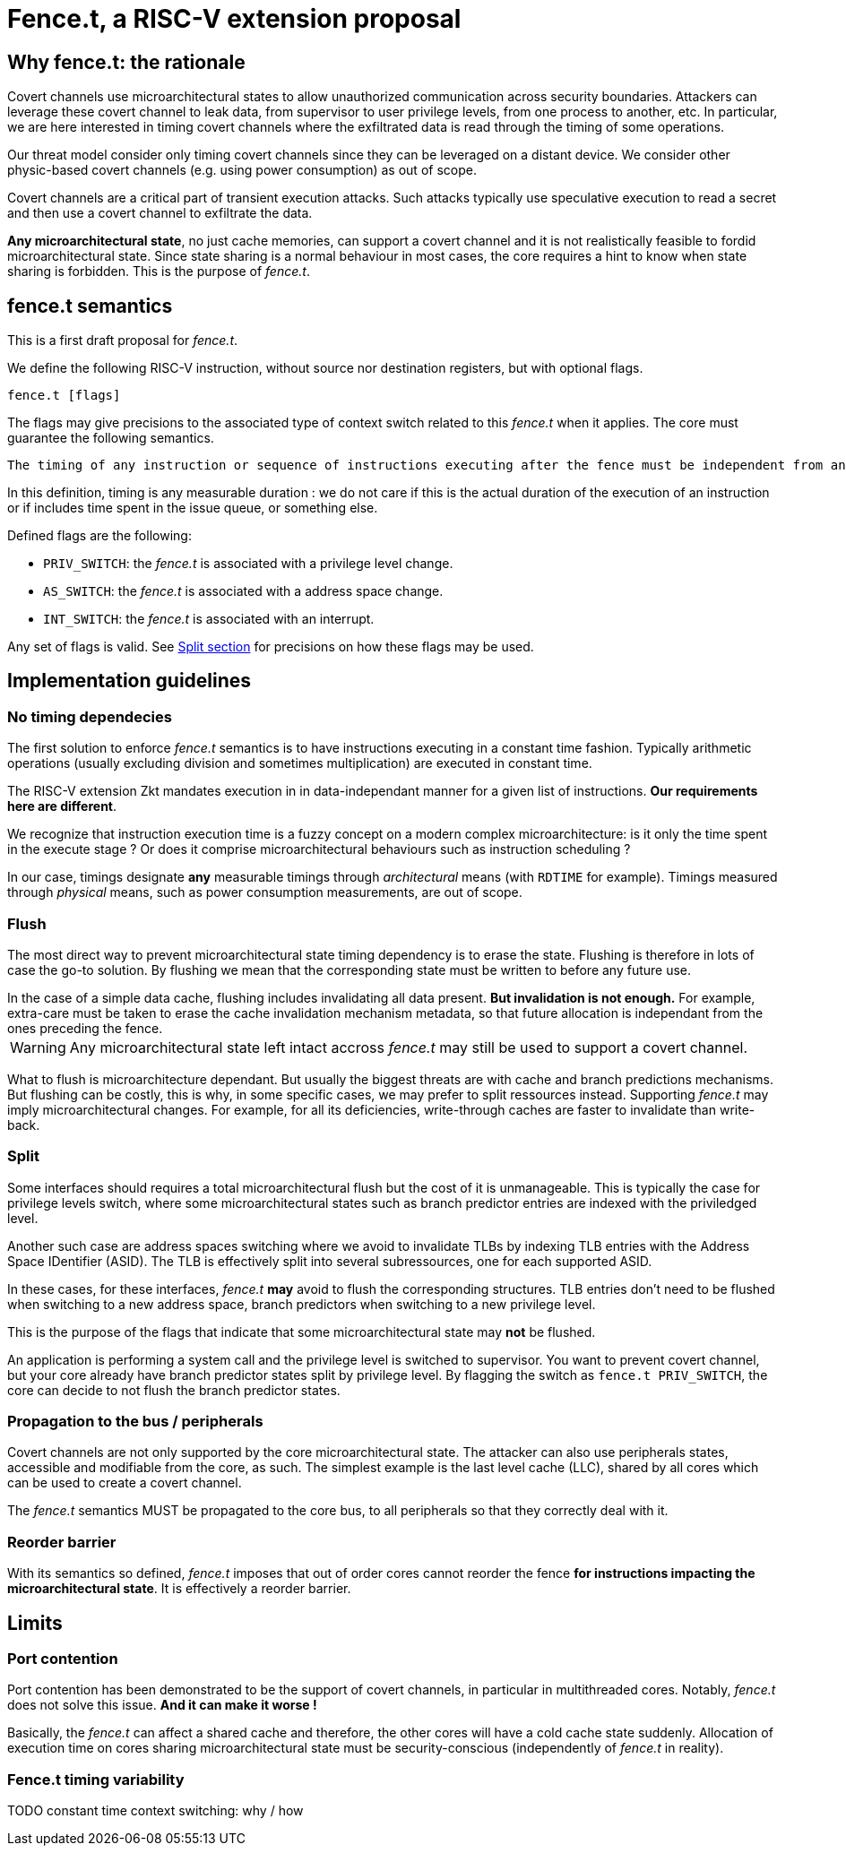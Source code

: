= Fence.t, a RISC-V extension proposal

== Why fence.t: the rationale

Covert channels use microarchitectural states to allow unauthorized communication across security boundaries.
Attackers can leverage these covert channel to leak data, from supervisor to user privilege levels, from one process to another, etc.
In particular, we are here interested in timing covert channels where the exfiltrated data is read through the timing of some operations.

Our threat model consider only timing covert channels since they can be leveraged on a distant device.
We consider other physic-based covert channels (e.g. using power consumption) as out of scope.

Covert channels are a critical part of transient execution attacks.
Such attacks typically use speculative execution to read a secret and then use a covert channel to exfiltrate the data.

*Any microarchitectural state*, no just cache memories, can support a covert channel and it is not realistically feasible to fordid microarchitectural state.
Since state sharing is a normal behaviour in most cases, the core requires a hint to know when state sharing is forbidden.
This is the purpose of _fence.t_.

== fence.t semantics 

This is a first draft proposal for _fence.t_.

We define the following RISC-V instruction, without source nor destination registers, but with optional flags.

[,asm]
----
fence.t [flags]
----

The flags may give precisions to the associated type of context switch related to this _fence.t_ when it applies.
The core must guarantee the following semantics.

[literal]
The timing of any instruction or sequence of instructions executing after the fence must be independent from any microarchitectural state before the fence. Exceptions may be occurs depending on the flags.

In this definition, timing is any measurable duration : we do not care if this is the actual duration of the execution of an instruction or if includes time spent in the issue queue, or something else.

Defined flags are the following:

- `PRIV_SWITCH`: the _fence.t_ is associated with a privilege level change.
- `AS_SWITCH`: the _fence.t_ is associated with a address space change.
- `INT_SWITCH`: the _fence.t_ is associated with an interrupt.

Any set of flags is valid. See <<section-split,Split section>> for precisions on how these flags may be used.

== Implementation guidelines



=== No timing dependecies

The first solution to enforce _fence.t_ semantics is to have instructions executing in a constant time fashion.
Typically arithmetic operations (usually excluding division and sometimes multiplication) are executed in constant time.

The RISC-V extension Zkt mandates execution in in data-independant manner for a given list of instructions.
*Our requirements here are different*.

We recognize that instruction execution time is a fuzzy concept on a modern complex microarchitecture: is it only the time spent in the execute stage ? Or does it comprise microarchitectural behaviours such as instruction scheduling ?

In our case, timings designate *any* measurable timings through _architectural_ means (with `RDTIME` for example). Timings measured through _physical_ means, such as power consumption measurements, are out of scope.


=== Flush

The most direct way to prevent microarchitectural state timing dependency is to erase the state.
Flushing is therefore in lots of case the go-to solution.
By flushing we mean that the corresponding state must be written to before any future use.

[example]
In the case of a simple data cache, flushing includes invalidating all data present. *But invalidation is not enough.* For example, extra-care must be taken to erase the cache invalidation mechanism metadata, so that future allocation is independant from the ones preceding the fence.

WARNING: Any microarchitectural state left intact accross _fence.t_ may still be used to support a covert channel.

What to flush is microarchitecture dependant.
But usually the biggest threats are with cache and branch predictions mechanisms.
But flushing can be costly, this is why, in some specific cases, we may prefer to split ressources instead.
Supporting _fence.t_ may imply microarchitectural changes. For example, for all its deficiencies, write-through caches are faster to invalidate than write-back.

[[section-split]]
=== Split

Some interfaces should requires a total microarchitectural flush but the cost of it is unmanageable.
This is typically the case for privilege levels switch, where some microarchitectural states such as branch predictor entries are indexed with the priviledged level.

Another such case are address spaces switching where we avoid to invalidate TLBs by indexing TLB entries with the Address Space IDentifier (ASID).
The TLB is effectively split into several subressources, one for each supported ASID.

In these cases, for these interfaces, _fence.t_ *may* avoid to flush the corresponding structures.
TLB entries don’t need to be flushed when switching to a new address space, branch predictors when switching to a new privilege level.

This is the purpose of the flags that indicate that some microarchitectural state may *not* be flushed.

[example]
An application is performing a system call and the privilege level is switched to supervisor.
You want to prevent covert channel, but your core already have branch predictor states split by privilege level.
By flagging the switch as `fence.t PRIV_SWITCH`, the core can decide to not flush the branch predictor states.

=== Propagation to the bus / peripherals

Covert channels are not only supported by the core microarchitectural state.
The attacker can also use peripherals states, accessible and modifiable from the core, as such.
The simplest example is the last level cache (LLC), shared by all cores which can be used to create a covert channel.

The _fence.t_ semantics MUST be propagated to the core bus, to all peripherals so that they correctly deal with it.


=== Reorder barrier

With its semantics so defined, _fence.t_ imposes that out of order cores cannot reorder the fence *for instructions impacting the microarchitectural state*.
It is effectively a reorder barrier.


== Limits


=== Port contention

Port contention has been demonstrated to be the support of covert channels, in particular in multithreaded cores.
Notably, _fence.t_ does not solve this issue.
*And it can make it worse !*

Basically, the _fence.t_ can affect a shared cache and therefore, the other cores will have a cold cache state suddenly.
Allocation of execution time on cores sharing microarchitectural state must be security-conscious (independently of _fence.t_ in reality).

=== Fence.t timing variability

TODO constant time context switching: why / how